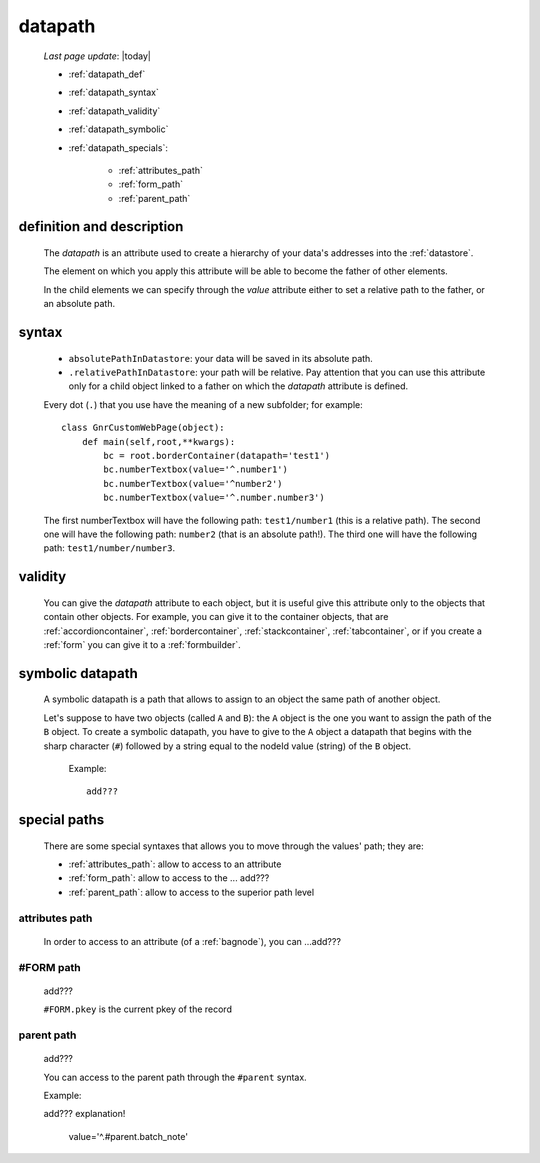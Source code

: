 .. _datapath:

========
datapath
========
    
    *Last page update*: |today|
    
    * :ref:`datapath_def`
    * :ref:`datapath_syntax`
    * :ref:`datapath_validity`
    * :ref:`datapath_symbolic`
    * :ref:`datapath_specials`:
    
        * :ref:`attributes_path`
        * :ref:`form_path`
        * :ref:`parent_path`
        
.. _datapath_def:

definition and description
==========================

    The *datapath* is an attribute used to create a hierarchy of your data's addresses into
    the :ref:`datastore`.
    
    The element on which you apply this attribute will be able to become the father of other
    elements.
    
    In the child elements we can specify through the *value* attribute either to set a relative
    path to the father, or an absolute path.
    
.. _datapath_syntax:

syntax
======
    
    * ``absolutePathInDatastore``: your data will be saved in its absolute path.
    * ``.relativePathInDatastore``: your path will be relative. Pay attention that you can use
      this attribute only for a child object linked to a father on which the *datapath*
      attribute is defined.
      
    Every dot (``.``) that you use have the meaning of a new subfolder; for example::
    
        class GnrCustomWebPage(object):
            def main(self,root,**kwargs):
                bc = root.borderContainer(datapath='test1')
                bc.numberTextbox(value='^.number1')
                bc.numberTextbox(value='^number2')
                bc.numberTextbox(value='^.number.number3')
                
    The first numberTextbox will have the following path: ``test1/number1`` (this is a relative path).
    The second one will have the following path: ``number2`` (that is an absolute path!). The third
    one will have the following path: ``test1/number/number3``.
    
.. _datapath_validity:

validity
========

    You can give the *datapath* attribute to each object, but it is useful give this attribute only
    to the objects that contain other objects. For example, you can give it to the container objects,
    that are :ref:`accordioncontainer`, :ref:`bordercontainer`, :ref:`stackcontainer`,
    :ref:`tabcontainer`, or if you create a :ref:`form` you can give it to a :ref:`formbuilder`.
    
.. _datapath_symbolic:

symbolic datapath
=================

    A symbolic datapath is a path that allows to assign to an object the same path of another object.
    
    Let's suppose to have two objects (called ``A`` and ``B``): the ``A`` object is the one you want
    to assign the path of the ``B`` object. To create a symbolic datapath, you have to give to the
    ``A`` object a datapath that begins with the sharp character (``#``) followed by a string equal
    to the nodeId value (string) of the ``B`` object.
    
        Example::
    
            add???
            
.. _datapath_specials:

special paths
=============

    There are some special syntaxes that allows you to move through the values' path;
    they are:
    
    * :ref:`attributes_path`: allow to access to an attribute
    * :ref:`form_path`: allow to access to the ... add???
    * :ref:`parent_path`: allow to access to the superior path level
    
.. _attributes_path:

attributes path
---------------

    In order to access to an attribute (of a :ref:`bagnode`), you can ...add???
    
.. _form_path:

#FORM path
----------
    
    add???
    
    ``#FORM.pkey`` is the current pkey of the record
    
.. _parent_path:

parent path
-----------

    add???
    
    You can access to the parent path through the ``#parent`` syntax.
    
    Example::
    
    add??? explanation!
    
        value='^.#parent.batch_note'